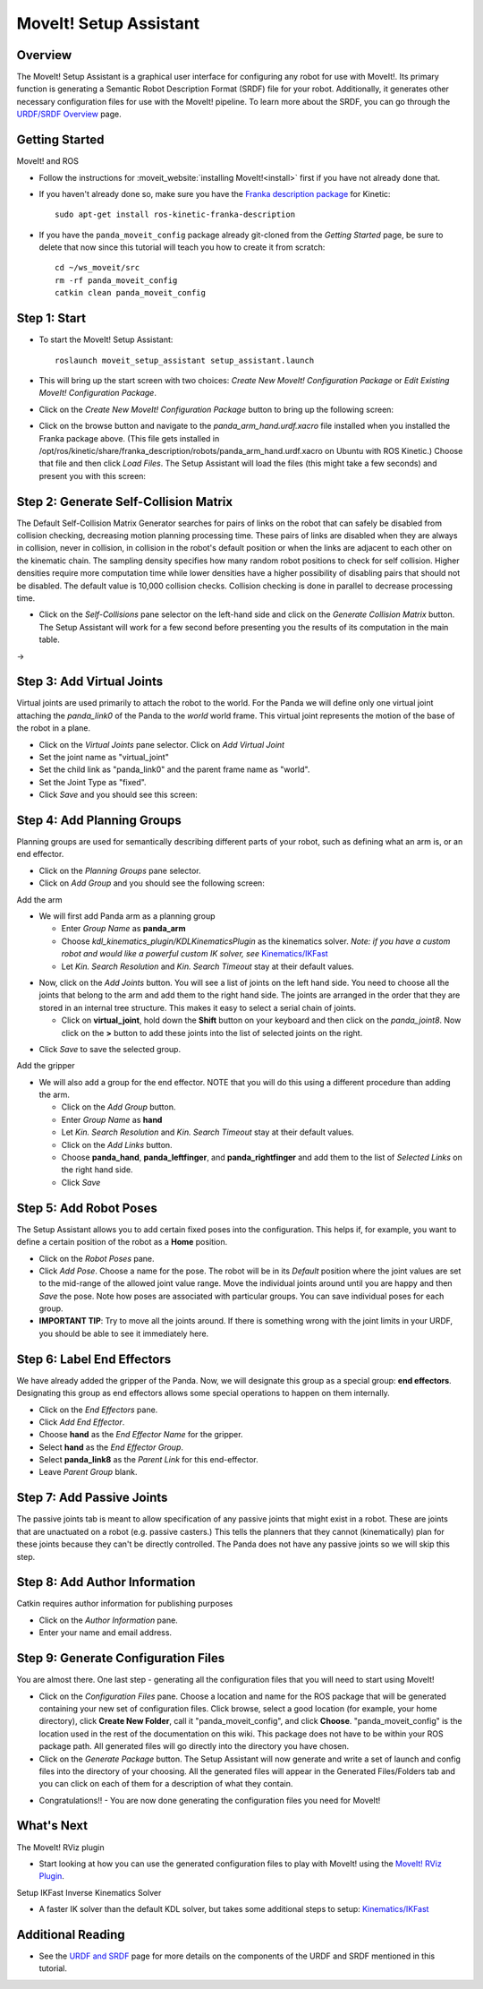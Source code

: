 MoveIt! Setup Assistant
========================

.. image:: MoveIt_setup_assistant_launch.png
   :width: 700px

Overview
----------------------
The MoveIt! Setup Assistant is a graphical user interface for
configuring any robot for use with MoveIt!. Its primary function is
generating a Semantic Robot Description Format (SRDF) file for your
robot. Additionally, it generates other necessary configuration files
for use with the MoveIt! pipeline. To learn more about the SRDF, you
can go through the `URDF/SRDF Overview <../urdf_srdf/urdf_srdf_tutorial.html>`_
page.

Getting Started
------------------------

MoveIt! and ROS

* Follow the instructions for :moveit_website:`installing MoveIt!<install>`
  first if you have not already done that.

* If you haven't already done so, make sure you have the `Franka description
  package <https://github.com/frankaemika/franka_ros>`_ for Kinetic: ::

   sudo apt-get install ros-kinetic-franka-description

* If you have the ``panda_moveit_config`` package already git-cloned from the *Getting Started* page, be sure to delete that now since this tutorial will teach you how to create it from scratch: ::

   cd ~/ws_moveit/src
   rm -rf panda_moveit_config
   catkin clean panda_moveit_config

Step 1: Start
---------------

* To start the MoveIt! Setup Assistant: ::

   roslaunch moveit_setup_assistant setup_assistant.launch

* This will bring up the start screen with two choices: *Create New
  MoveIt! Configuration Package* or *Edit Existing MoveIt!
  Configuration Package*.

* Click on the *Create New MoveIt! Configuration Package* button to
  bring up the following screen:

.. image:: setup_assistant_start.png

* Click on the browse button and navigate to the *panda_arm_hand.urdf.xacro* file
  installed when you installed the Franka package above. (This file
  gets installed in
  /opt/ros/kinetic/share/franka_description/robots/panda_arm_hand.urdf.xacro on Ubuntu
  with ROS Kinetic.)  Choose that file and then click *Load Files*. The
  Setup Assistant will load the files (this might take a few seconds)
  and present you with this screen:

.. image:: setup_assistant_panda_100.png
   :width: 700px

Step 2: Generate Self-Collision Matrix
--------------------------------------

The Default Self-Collision Matrix Generator searches for pairs of
links on the robot that can safely be disabled from collision
checking, decreasing motion planning processing time. These pairs of
links are disabled when they are always in collision, never in
collision, in collision in the robot's default position or when the
links are adjacent to each other on the kinematic chain. The sampling
density specifies how many random robot positions to check for self
collision. Higher densities require more computation time while lower
densities have a higher possibility of disabling pairs that should not
be disabled. The default value is 10,000 collision checks. Collision
checking is done in parallel to decrease processing time.

* Click on the *Self-Collisions* pane selector on the left-hand side
  and click on the *Generate Collision Matrix* button. The
  Setup Assistant will work for a few second before presenting you the
  results of its computation in the main table.

|before| → |after|

.. |before| image:: setup_assistant_panda_self_collisions.png
   :width: 500px
   :align: middle
.. |after| image:: setup_assistant_panda_self_collisions_done.png
   :width: 500px
   :align: middle

Step 3: Add Virtual Joints
--------------------------

Virtual joints are used primarily to attach the robot to the
world. For the Panda we will define only one virtual joint attaching the
*panda_link0* of the Panda to the *world* world
frame. This virtual joint represents the motion of the base of the
robot in a plane.

* Click on the *Virtual Joints* pane selector. Click on *Add Virtual Joint*

* Set the joint name as "virtual_joint"

* Set the child link as "panda_link0" and the parent frame name as "world".

* Set the Joint Type as "fixed".

* Click *Save* and you should see this screen:

.. image:: setup_assistant_panda_virtual_joints.png
   :width: 700px

Step 4: Add Planning Groups
---------------------------

Planning groups are used for semantically describing different parts
of your robot, such as defining what an arm is, or an end effector.

* Click on the *Planning Groups* pane selector.

* Click on *Add Group* and you should see the following screen:

.. image:: setup_assistant_panda_planning_groups.png
   :width: 700px

Add the arm

* We will first add Panda arm as a planning group

  * Enter *Group Name* as **panda_arm**

  * Choose *kdl_kinematics_plugin/KDLKinematicsPlugin* as the
    kinematics solver. *Note: if you have a custom robot and would
    like a powerful custom IK solver, see* `Kinematics/IKFast <../ikfast/ikfast_tutorial.html>`_

  * Let *Kin. Search Resolution* and *Kin. Search Timeout* stay at
    their default values.

.. image:: setup_assistant_panda_arm.png
   :width: 700px

* Now, click on the *Add Joints* button. You will see a
  list of joints on the left hand side. You need to choose all the
  joints that belong to the arm and add them to the right hand
  side. The joints are arranged in the order that they are stored in
  an internal tree structure. This makes it easy to select a serial
  chain of joints.

  * Click on **virtual_joint**, hold down the **Shift**
    button on your keyboard and then click on the
    *panda_joint8*. Now click on the **>** button to add these
    joints into the list of selected joints on the right.

.. image:: setup_assistant_panda_arm_joints.png
   :width: 700px

* Click *Save* to save the selected group.

.. image:: setup_assistant_panda_arm_joints_saved.png
   :width: 700px

Add the gripper

* We will also add a group for the end
  effector. NOTE that you will do this using a different procedure
  than adding the arm.

  * Click on the *Add Group* button.

  * Enter *Group Name* as **hand**

  * Let *Kin. Search Resolution* and *Kin. Search Timeout* stay at their default values.

  * Click on the *Add Links* button.

  * Choose **panda_hand**, **panda_leftfinger**, and **panda_rightfinger** and add them
    to the list of *Selected Links* on the right hand side.

  * Click *Save*

.. image:: setup_assistant_panda_planning_groups_gripper.png
   :width: 700px

Step 5: Add Robot Poses
-----------------------

The Setup Assistant allows you to add certain fixed poses into the
configuration. This helps if, for example, you want to define a
certain position of the robot as a **Home** position.

* Click on the *Robot Poses* pane.

* Click *Add Pose*. Choose a name for the pose. The robot will be in
  its *Default* position where the joint values are set to the
  mid-range of the allowed joint value range. Move the individual
  joints around until you are happy and then *Save* the pose. Note
  how poses are associated with particular groups. You can save
  individual poses for each group.

* **IMPORTANT TIP**: Try to move all the joints around. If there is
  something wrong with the joint limits in your URDF, you should be able
  to see it immediately here.

.. image:: setup_assistant_panda_saved_poses.png
   :width: 700px

Step 6: Label End Effectors
---------------------------

We have already added the gripper of the Panda. Now, we
will designate this group as a special group:
**end effectors**. Designating this group as end effectors allows
some special operations to happen on them internally.

* Click on the *End Effectors* pane.

* Click *Add End Effector*.

* Choose **hand** as the *End Effector Name* for the gripper.

* Select **hand** as the *End Effector Group*.

* Select **panda_link8** as the *Parent Link* for this end-effector.

* Leave *Parent Group* blank.

.. image:: setup_assistant_panda_end_effector_add.png
   :width: 700px

Step 7: Add Passive Joints
--------------------------

The passive joints tab is meant to allow specification of any passive
joints that might exist in a robot. These are joints that are unactuated
on a robot (e.g. passive casters.) This tells the planners that they
cannot (kinematically) plan for these joints because they can't be
directly controlled. The Panda does not have any passive
joints so we will skip this step.

Step 8: Add Author Information
------------------------------

Catkin requires author information for publishing purposes

* Click on the *Author Information* pane.
* Enter your name and email address.


Step 9: Generate Configuration Files
------------------------------------

You are almost there. One last step - generating all the configuration
files that you will need to start using MoveIt!

* Click on the *Configuration Files* pane. Choose a location and
  name for the ROS package that will be generated containing your new
  set of configuration files. Click browse, select a good
  location (for example, your home directory), click **Create New Folder**, call it
  "panda_moveit_config", and click **Choose**.
  "panda_moveit_config" is the location used in the rest of the
  documentation on this wiki. This package does not have to be within your
  ROS package path. All generated files will go directly into the
  directory you have chosen.

* Click on the *Generate Package* button. The Setup Assistant will
  now generate and write a set of launch and config files into the
  directory of your choosing. All the generated files will appear in the
  Generated Files/Folders tab and you can click on each of them for a
  description of what they contain.

.. image:: setup_assistant_panda_done.png
   :width: 700px

* Congratulations!! - You are now done generating the configuration
  files you need for MoveIt!

What's Next
---------------


The MoveIt! RViz plugin

* Start looking at how you can use the generated configuration files
  to play with MoveIt! using the
  `MoveIt! RViz Plugin <../quickstart_in_rviz/quickstart_in_rviz_tutorial.html>`_.

Setup IKFast Inverse Kinematics Solver

* A faster IK solver than the default KDL solver, but takes some
  additional steps to setup:
  `Kinematics/IKFast <../ikfast/ikfast_tutorial.html>`_

Additional Reading
---------------------

* See the `URDF and SRDF <../urdf_srdf/urdf_srdf_tutorial.html>`_ page for more
  details on the components of the URDF and SRDF mentioned in this tutorial.
